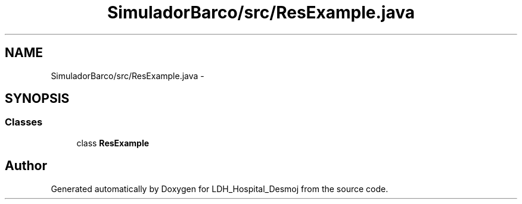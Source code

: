 .TH "SimuladorBarco/src/ResExample.java" 3 "Wed Dec 18 2013" "Version 1.0" "LDH_Hospital_Desmoj" \" -*- nroff -*-
.ad l
.nh
.SH NAME
SimuladorBarco/src/ResExample.java \- 
.SH SYNOPSIS
.br
.PP
.SS "Classes"

.in +1c
.ti -1c
.RI "class \fBResExample\fP"
.br
.in -1c
.SH "Author"
.PP 
Generated automatically by Doxygen for LDH_Hospital_Desmoj from the source code\&.
